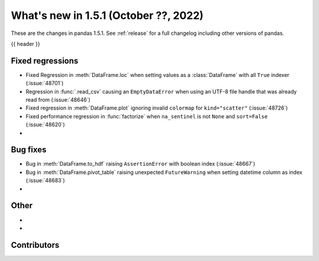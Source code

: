 .. _whatsnew_151:

What's new in 1.5.1 (October ??, 2022)
--------------------------------------

These are the changes in pandas 1.5.1. See :ref:`release` for a full changelog
including other versions of pandas.

{{ header }}

.. ---------------------------------------------------------------------------

.. _whatsnew_151.regressions:

Fixed regressions
~~~~~~~~~~~~~~~~~
- Fixed Regression in :meth:`DataFrame.loc` when setting values as a :class:`DataFrame` with all ``True`` indexer (:issue:`48701`)
- Regression in :func:`.read_csv` causing an ``EmptyDataError`` when using an UTF-8 file handle that was already read from (:issue:`48646`)
- Fixed regression in :meth:`DataFrame.plot` ignoring invalid ``colormap`` for ``kind="scatter"`` (:issue:`48726`)
- Fixed performance regression in :func:`factorize` when ``na_sentinel`` is not ``None`` and ``sort=False`` (:issue:`48620`)
-

.. ---------------------------------------------------------------------------

.. _whatsnew_151.bug_fixes:

Bug fixes
~~~~~~~~~
- Bug in :meth:`DataFrame.to_hdf` raising ``AssertionError`` with boolean index (:issue:`48667`)
- Bug in :meth:`DataFrame.pivot_table` raising unexpected ``FutureWarning`` when setting datetime column as index (:issue:`48683`)
-

.. ---------------------------------------------------------------------------

.. _whatsnew_151.other:

Other
~~~~~
-
-

.. ---------------------------------------------------------------------------

.. _whatsnew_151.contributors:

Contributors
~~~~~~~~~~~~
